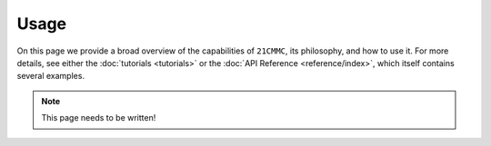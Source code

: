 =====
Usage
=====

On this page we provide a broad overview of the capabilities of ``21CMMC``, its
philosophy, and how to use it. For more details, see either the :doc:`tutorials <tutorials>`
or the :doc:`API Reference <reference/index>`, which itself contains several
examples.

.. note:: This page needs to be written!
